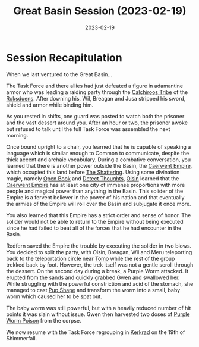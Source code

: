 #+title: Great Basin Session (2023-02-19)
#+date: 2023-02-19

* Session Recapitulation

When we last ventured to the Great Basin...

The Task Force and there allies had just defeated a figure in adamantine armor
who was leading a raiding party through the [[id:5418d679-fba4-4ebe-836c-974bf559f871][Calchiroos Tribe]] of the [[id:042a1317-0fc6-4a37-98b5-5c3637ca81e6][Roksduens]].
After downing his, Wil, Breagan and Jusa stripped his sword, shield and armor
while binding him.

As you rested in shifts, one guard was posted to watch both the prisoner and the
vast dessert around you. After an hour or two, the prisoner awoke but refused to
talk until the full Task Force was assembled the next morning.

Once bound upright to a chair, you learned that he is capable of speaking a
language which is similar enough to Common to communicate, despite the thick
accent and archaic vocabulary. During a combative conversation, you learned that
there is another power outside the Basin, the [[id:4c1e02c6-bfb4-4e51-9b21-39cafe1d1bf8][Caerwent Empire]], which occupied
this land before [[id:ee80558d-5b62-43a2-9ff3-b715b4127684][The Shattering]]. Using some divination magic, namely [[https://aonprd.com/SpellDisplay.aspx?ItemName=Open%20Book][Open Book]]
and [[https://aonprd.com/SpellDisplay.aspx?ItemName=Detect%20Thoughts][Detect Thoughts]], [[id:f2bf39cf-6593-4bf4-b136-d9064827c4ca][Oisin]] learned that the [[id:4c1e02c6-bfb4-4e51-9b21-39cafe1d1bf8][Caerwent Empire]] has at least one
city of immense proportions with more people and magical power than anything in
the Basin. This solider of the Empire is a fervent believer in the power of his
nation and that eventually the armies of the Empire will roll over the Basin and
subjugate it once more.

You also learned that this Empire has a strict order and sense of honor. The
solider would not be able to return to the Empire without being executed since
he had failed to beat all of the forces that he had encounter in the Basin.

Redfern saved the Empire the trouble by executing the solider in two blows. You
decided to split the party, with Oisin, Breagan, Wil and Meru teleporting back
to the teleportation circle near [[id:3c686abf-5cc0-401f-8e0c-0165e85ca461][Tomo]] while the rest of the group trekked back
by foot. However, the trek itself was not a gentle scroll through the dessert.
On the second day during a break, a Purple Worm attacked. It erupted from the
sands and quickly grabbed [[id:e7f1f096-90a3-454a-ad22-0d1f7d7c9720][Gwen]] and swallowed her. While struggling with the
powerful constriction and acid of the stomach, she managed to cast [[https://aonprd.com/SpellDisplay.aspx?ItemName=Pup%20Shape][Pup Shape]] and
transform the worm into a small, baby worm which caused her to be spat out.

The baby worm was still powerful, but with a heavily reduced number of hit
points it was slain without issue. Gwen then harvested two doses of [[https://aonprd.com/PoisonDisplay.aspx?ItemName=Purple%20Worm%20Poison][Purple Worm
Poison]] from the corpse.

We now resume with the Task Force regrouping in [[id:3f50c169-dca1-4d32-836a-3ec75cca3e95][Kerkrad]] on the 19th of Shimmerfall.
